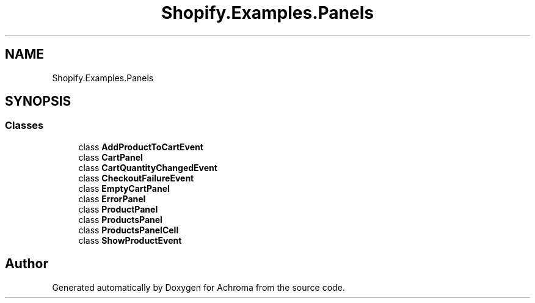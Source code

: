 .TH "Shopify.Examples.Panels" 3 "Achroma" \" -*- nroff -*-
.ad l
.nh
.SH NAME
Shopify.Examples.Panels
.SH SYNOPSIS
.br
.PP
.SS "Classes"

.in +1c
.ti -1c
.RI "class \fBAddProductToCartEvent\fP"
.br
.ti -1c
.RI "class \fBCartPanel\fP"
.br
.ti -1c
.RI "class \fBCartQuantityChangedEvent\fP"
.br
.ti -1c
.RI "class \fBCheckoutFailureEvent\fP"
.br
.ti -1c
.RI "class \fBEmptyCartPanel\fP"
.br
.ti -1c
.RI "class \fBErrorPanel\fP"
.br
.ti -1c
.RI "class \fBProductPanel\fP"
.br
.ti -1c
.RI "class \fBProductsPanel\fP"
.br
.ti -1c
.RI "class \fBProductsPanelCell\fP"
.br
.ti -1c
.RI "class \fBShowProductEvent\fP"
.br
.in -1c
.SH "Author"
.PP 
Generated automatically by Doxygen for Achroma from the source code\&.
